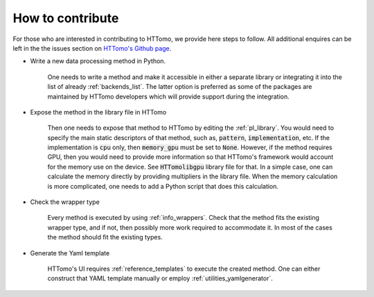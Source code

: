 .. _developers_howtocontribute:

How to contribute
*****************

For those who are interested in contributing to HTTomo, we provide here steps to follow. All additional enquires can be left in the 
the issues section on `HTTomo's Github page <https://github.com/DiamondLightSource/httomo/issues>`_. 

* Write a new data processing method in Python.
   
   One needs to write a method and make it accessible in either a separate library or integrating
   it into the list of already :ref:`backends_list`. The latter option is preferred as some of the packages are 
   maintained by HTTomo developers which will provide support during the integration.

* Expose the method in the library file in HTTomo

   Then one needs to expose that method to HTTomo by editing the :ref:`pl_library`. You would need to specify
   the main static descriptors of that method, such as, :code:`pattern`, :code:`implementation`, etc. If the implementation is :code:`cpu` only,
   then :code:`memory_gpu` must be set to :code:`None`. However, if the method requires GPU, then you would need to provide more information so 
   that HTTomo's framework would account for the memory use on the device. See :code:`HTTomolibgpu` library file for that. 
   In a simple case, one can calculate the memory directly by providing multipliers in the library file. When the memory
   calculation is more complicated, one needs to add a Python script that does this calculation. 

* Check the wrapper type 

   Every method is executed by using :ref:`info_wrappers`. Check that the method fits the existing wrapper type, and if not, then possibly more work required 
   to accommodate it. In most of the cases the method should fit the existing types. 

* Generate the Yaml template

    HTTomo's UI requires :ref:`reference_templates` to execute the created method. One can either construct that YAML template manually or employ 
    :ref:`utilities_yamlgenerator`.


  
  
